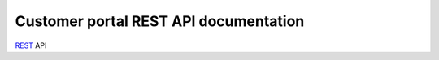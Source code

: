 .. _cp_rest_api:

Customer portal REST API documentation
======================================

`REST <https://en.wikipedia.org/wiki/Representational_state_transfer>`_ API

.. autoflask:: app:create_app('default')
    :undoc-static:
    :blueprints: cp
